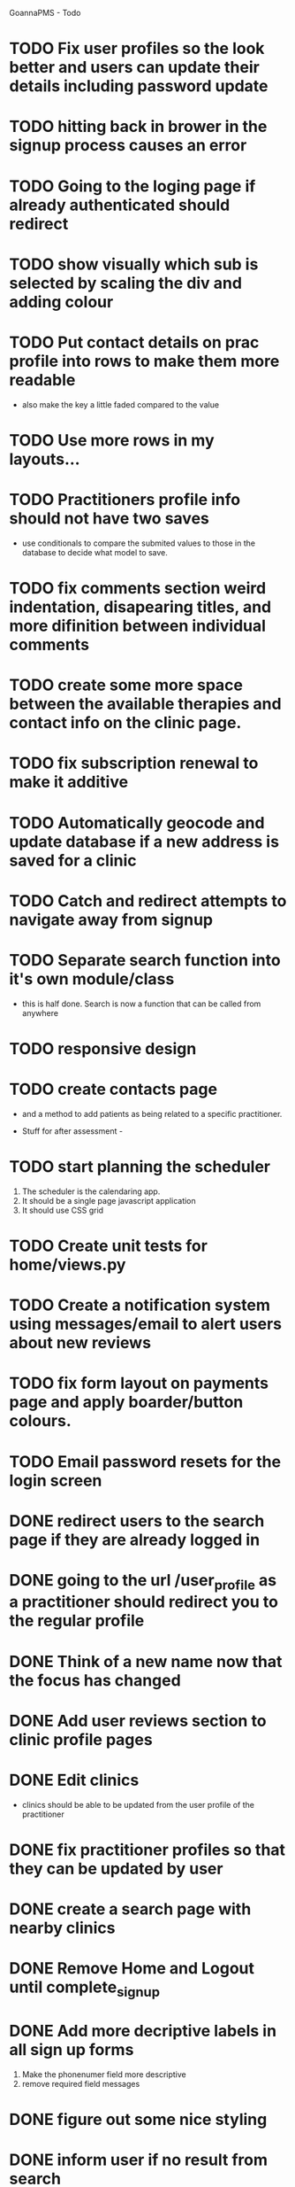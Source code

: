 
GoannaPMS - Todo

* TODO Fix user profiles so the look better and users can update their details including password update
* TODO hitting back in brower in the signup process causes an error
* TODO Going to the loging page if already authenticated should redirect
* TODO show visually which sub is selected by scaling the div and adding colour
* TODO Put contact details on prac profile into rows to make them more readable
  - also make the key a little faded compared to the value
* TODO Use more rows in my layouts...
* TODO Practitioners profile info should not have two saves
  - use conditionals to compare the submited values to those in the database to decide what model to save.
* TODO fix comments section weird indentation, disapearing titles, and more difinition between individual comments
* TODO create some more space between the available therapies and contact info on the clinic page.
* TODO fix subscription renewal to make it additive
* TODO Automatically geocode and update database if a new address is saved for a clinic
* TODO Catch and redirect attempts to navigate away from signup
* TODO Separate search function into it's own module/class
  - this is half done. Search is now a function that can be called from anywhere

* TODO responsive design

* TODO create contacts page
- and a method to add patients as being related to a specific practitioner.

           
- Stuff for after assessment - 
 
* TODO start planning the scheduler
1. The scheduler is the calendaring app.
2. It should be a single page javascript application
3. It should use CSS grid

* TODO Create unit tests for home/views.py

* TODO Create a notification system using messages/email to alert users about new reviews 
  
* TODO fix form layout on payments page and apply boarder/button colours. 
* TODO Email password resets for the login screen
* DONE redirect users to the search page if they are already logged in
  CLOSED: [2020-05-01 Fri 07:21]
* DONE going to the url /user_profile as a practitioner should redirect you to the regular profile 
  CLOSED: [2020-05-01 Fri 07:19]
* DONE Think of a new name now that the focus has changed
  CLOSED: [2020-04-11 Sat 16:00]

* DONE Add user reviews section to clinic profile pages
  CLOSED: [2020-04-11 Sat 15:59]
* DONE Edit clinics
  CLOSED: [2020-04-11 Sat 15:59]
  - clinics should be able to be updated from the user profile of the
    practitioner
* DONE fix practitioner profiles so that they can be updated by user
* DONE create a search page with nearby clinics
  CLOSED: [2020-04-30 Thu 22:03]
* DONE Remove Home and Logout until complete_signup
  CLOSED: [2020-04-29 Wed 11:09]
* DONE Add more decriptive labels in all sign up forms
  CLOSED: [2020-04-29 Wed 11:09]
  1. Make the phonenumer field more descriptive
  2. remove required field messages

* DONE figure out some nice styling
  CLOSED: [2020-04-29 Wed 11:09]
* DONE inform user if no result from search
  CLOSED: [2020-04-29 Wed 11:09]
* DONE Redirect logged in users away from the landing page.
  CLOSED: [2020-04-30 Thu 22:04]
  - maybe send them to a listing of local clinics
* DONE Change profile creation so that regular users dont have to write a bio
  CLOSED: [2020-02-24 Mon 11:04]
* DONE fix map view in clinic profile. It should center on the clinic, not the users location
  CLOSED: [2020-02-18 Tue 16:43]
  :PROPERTIES:
  :ID:       05310eb7-6521-4288-a2b9-770c163c779f
  :END:

* DONE Edit models
  CLOSED: [2020-02-24 Mon 11:04]
  - Add Field for website to clinic models
  - Remove bio from regular site users
* DONE Fix markers on search page parsing the wrong url
  CLOSED: [2020-02-18 Tue 17:31]
* DONE create a search listing page  
  CLOSED: [2020-02-18 Tue 16:31]
- That is displayed after a pin is selected from the map or a search is performed
- should show either the first result displayed with the rest in a collapsed view
- should display the selected pin first, plus the next 5 closest clinics 

* DONE integrate current clinic reg form with google maps package
  CLOSED: [2020-02-04 Tue 17:39]

* DONE Create forms for personal info and clinic   
  CLOSED: [2020-01-19 Sun 12:10]

* DONE Create forms
1. For sign up either as a patient or practitioner
2. To add extra personal details.
3. To register a clinic.
   
* DONE Create a model for clinics to be registered
  CLOSED: [2020-01-19 Sun 12:09]
1. Model needs to allow for a clinic to be associated with a practitioner

  CLOSED: [2020-01-19 Sun 12:09]
* DONE extend user model for patients
  CLOSED: [2020-01-12 Sun 18:38]
1. Create model that adds extra personal details for patients that sign up.
2. The model needs to be associated with an authenticated user. 
   
* DONE extend user model for practitioners
  CLOSED: [2020-01-19 Sun 12:09]
